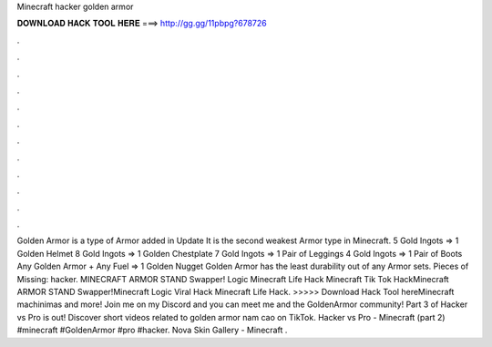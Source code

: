 Minecraft hacker golden armor

𝐃𝐎𝐖𝐍𝐋𝐎𝐀𝐃 𝐇𝐀𝐂𝐊 𝐓𝐎𝐎𝐋 𝐇𝐄𝐑𝐄 ===> http://gg.gg/11pbpg?678726

.

.

.

.

.

.

.

.

.

.

.

.

Golden Armor is a type of Armor added in Update It is the second weakest Armor type in Minecraft. 5 Gold Ingots => 1 Golden Helmet 8 Gold Ingots => 1 Golden Chestplate 7 Gold Ingots => 1 Pair of Leggings 4 Gold Ingots => 1 Pair of Boots Any Golden Armor + Any Fuel => 1 Golden Nugget Golden Armor has the least durability out of any Armor sets. Pieces of Missing: hacker. MINECRAFT ARMOR STAND Swapper! Logic Minecraft Life Hack Minecraft Tik Tok HackMinecraft ARMOR STAND Swapper!Minecraft Logic Viral Hack Minecraft Life Hack. >>>>> Download Hack Tool hereMinecraft machinimas and more! Join me on my Discord and you can meet me and the GoldenArmor community! Part 3 of Hacker vs Pro is out! Discover short videos related to golden armor nam cao on TikTok. Hacker vs Pro - Minecraft (part 2) #minecraft #GoldenArmor #pro #hacker. Nova Skin Gallery - Minecraft .